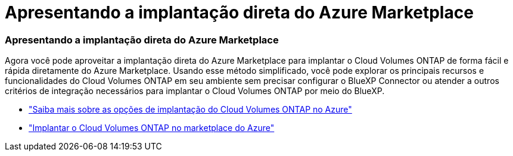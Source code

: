 = Apresentando a implantação direta do Azure Marketplace
:allow-uri-read: 




=== Apresentando a implantação direta do Azure Marketplace

Agora você pode aproveitar a implantação direta do Azure Marketplace para implantar o Cloud Volumes ONTAP de forma fácil e rápida diretamente do Azure Marketplace.  Usando esse método simplificado, você pode explorar os principais recursos e funcionalidades do Cloud Volumes ONTAP em seu ambiente sem precisar configurar o BlueXP Connector ou atender a outros critérios de integração necessários para implantar o Cloud Volumes ONTAP por meio do BlueXP.

* https://docs.netapp.com/us-en/bluexp-cloud-volumes-ontap/concept-azure-mktplace-direct.html["Saiba mais sobre as opções de implantação do Cloud Volumes ONTAP no Azure"^]
* https://docs.netapp.com/us-en/bluexp-cloud-volumes-ontap/task-deploy-cvo-azure-mktplc.html["Implantar o Cloud Volumes ONTAP no marketplace do Azure"^]

